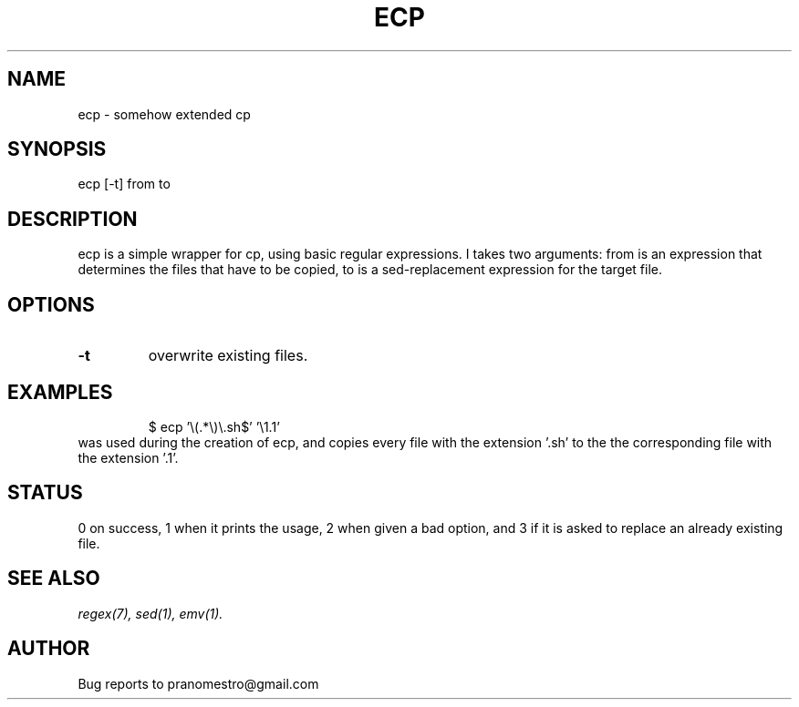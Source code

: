 .TH ECP 1
.SH NAME
ecp \- somehow extended cp

.SH SYNOPSIS
ecp [-t] from to

.SH DESCRIPTION
ecp is a simple wrapper for cp, using basic regular expressions.
I takes two arguments: from is an expression that determines the files
that have to be copied, to is a sed-replacement expression for the target file.

.SH OPTIONS
.TP
.BI \-t
overwrite existing files.

.SH EXAMPLES
.PP
.fi
.RS
$ ecp '\e(.*\e)\e.sh$' '\e1.1'
.RE
.fi
was used during the creation of ecp, and copies every file with the
extension '.sh' to the the corresponding file with the extension '.1'.

.SH STATUS
0 on success, 1 when it prints the usage, 2 when given a bad option,
and 3 if it is asked to replace an already existing file.

.SH "SEE ALSO"
.IR regex(7),
.IR sed(1),
.IR emv(1).

.SH AUTHOR
Bug reports to pranomestro@gmail.com
